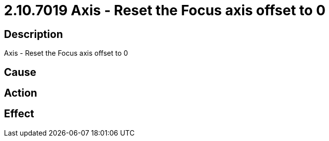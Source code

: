 = 2.10.7019 Axis - Reset the Focus axis offset to 0
:imagesdir: img

== Description
Axis - Reset the Focus axis offset to 0

== Cause
 

== Action
 

== Effect
 

